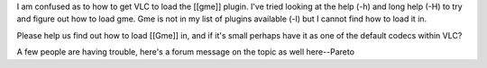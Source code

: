 I am confused as to how to get VLC to load the [[gme]] plugin. I've
tried looking at the help (-h) and long help (-H) to try and figure out
how to load gme. Gme is not in my list of plugins available (-l) but I
cannot find how to load it in.

Please help us find out how to load [[Gme]] in, and if it's small
perhaps have it as one of the default codecs within VLC?

A few people are having trouble, here's a forum message on the topic as
well here--Pareto
